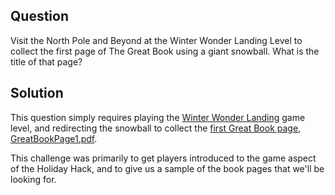 ** Question
   :PROPERTIES:
   :CUSTOM_ID: q1_question
   :END:

Visit the North Pole and Beyond at the Winter Wonder Landing Level to
collect the first page of The Great Book using a giant snowball. What
is the title of that page?

** Solution
   :PROPERTIES:
   :CUSTOM_ID: q2_solution
   :END:

This question simply requires playing the [[https://2017.holidayhackchallenge.com/game/7e48d6aa-4b73-4027-b23b-a6a1a3460d54][Winter Wonder Landing]] game
level, and redirecting the snowball to collect the [[https://www.holidayhackchallenge.com/2017/pages/6dda7650725302f59ea42047206bd4ee5f928d19/GreatBookPage1.pdf][first Great Book page, GreatBookPage1.pdf]].

This challenge was primarily to get players introduced to the game aspect of the Holiday Hack, and to give us a sample of the book pages that we'll be looking for.

